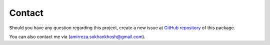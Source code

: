 Contact
=======

Should you have any question regarding this project, create a new issue at `GitHub repository 
<https://github.com/amirrezasokhankhosh/PyFed/issues>`_ of this package.

You can also contact me via (amirreza.sokhankhosh@gmail.com).